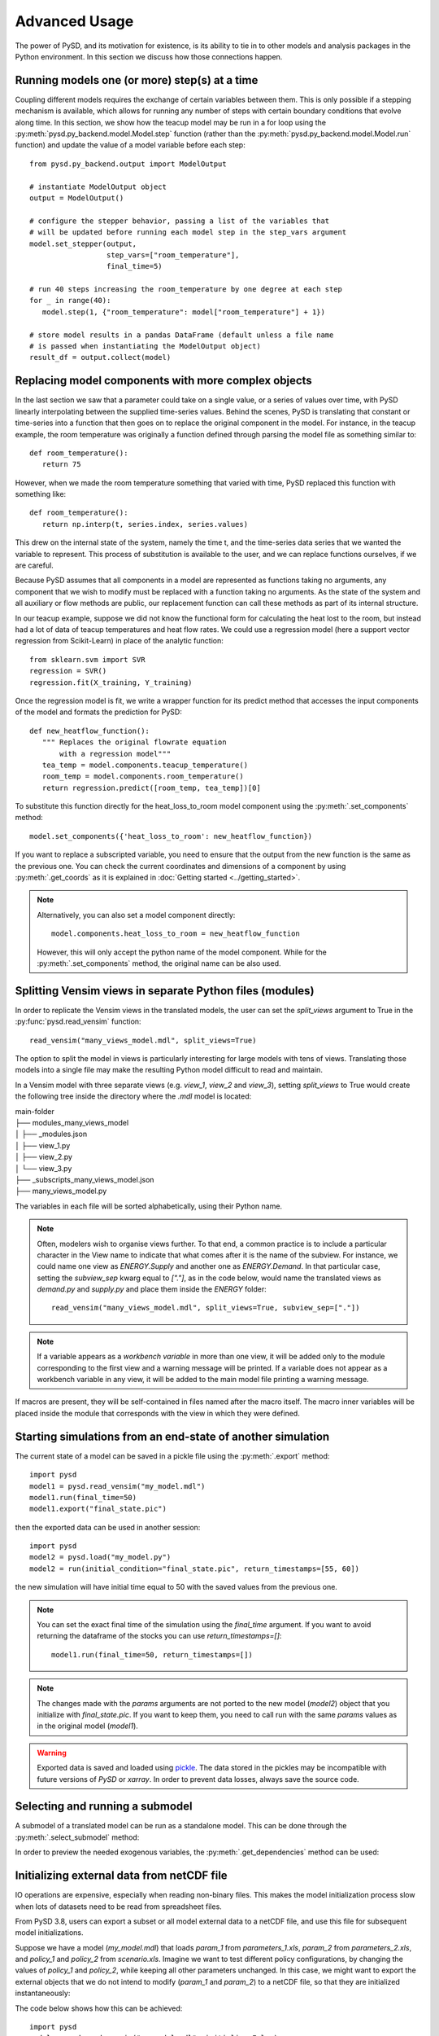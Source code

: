 Advanced Usage
==============

The power of PySD, and its motivation for existence, is its ability to tie in to other models and analysis packages in the Python environment. In this section we discuss how those connections happen.

Running models one (or more) step(s) at a time
----------------------------------------------

Coupling different models requires the exchange of certain variables between them. This is only possible if a stepping mechanism is available, which allows for running any number of steps with certain boundary conditions that evolve along time.
In this section, we show how the teacup model may be run in a for loop using the :py:meth:`pysd.py_backend.model.Model.step` function (rather than the :py:meth:`pysd.py_backend.model.Model.run` function) and update the value of a model variable before each step::

   from pysd.py_backend.output import ModelOutput

   # instantiate ModelOutput object
   output = ModelOutput()

   # configure the stepper behavior, passing a list of the variables that
   # will be updated before running each model step in the step_vars argument
   model.set_stepper(output,
                     step_vars=["room_temperature"],
                     final_time=5)

   # run 40 steps increasing the room_temperature by one degree at each step
   for _ in range(40):
      model.step(1, {"room_temperature": model["room_temperature"] + 1})

   # store model results in a pandas DataFrame (default unless a file name
   # is passed when instantiating the ModelOutput object)
   result_df = output.collect(model)


Replacing model components with more complex objects
----------------------------------------------------
In the last section we saw that a parameter could take on a single value, or a series of values over time, with PySD linearly interpolating between the supplied time-series values. Behind the scenes, PySD is translating that constant or time-series into a function that then goes on to replace the original component in the model. For instance, in the teacup example, the room temperature was originally a function defined through parsing the model file as something similar to::

   def room_temperature():
      return 75

However, when we made the room temperature something that varied with time, PySD replaced this function with something like::

   def room_temperature():
      return np.interp(t, series.index, series.values)

This drew on the internal state of the system, namely the time t, and the time-series data series that we wanted the variable to represent. This process of substitution is available to the user, and we can replace functions ourselves, if we are careful.

Because PySD assumes that all components in a model are represented as functions taking no arguments, any component that we wish to modify must be replaced with a function taking no arguments. As the state of the system and all auxiliary or flow methods are public, our replacement function can call these methods as part of its internal structure.

In our teacup example, suppose we did not know the functional form for calculating the heat lost to the room, but instead had a lot of data of teacup temperatures and heat flow rates. We could use a regression model (here a support vector regression from Scikit-Learn) in place of the analytic function::

   from sklearn.svm import SVR
   regression = SVR()
   regression.fit(X_training, Y_training)

Once the regression model is fit, we write a wrapper function for its predict method that accesses the input components of the model and formats the prediction for PySD::

   def new_heatflow_function():
      """ Replaces the original flowrate equation
          with a regression model"""
      tea_temp = model.components.teacup_temperature()
      room_temp = model.components.room_temperature()
      return regression.predict([room_temp, tea_temp])[0]

To substitute this function directly for the heat_loss_to_room model component using the :py:meth:`.set_components` method::

   model.set_components({'heat_loss_to_room': new_heatflow_function})

If you want to replace a subscripted variable, you need to ensure that the output from the new function is the same as the previous one. You can check the current coordinates and dimensions of a component by using :py:meth:`.get_coords` as it is explained in :doc:`Getting started <../getting_started>`.

.. note::
   Alternatively, you can also set a model component directly::

      model.components.heat_loss_to_room = new_heatflow_function

   However, this will only accept the python name of the model component. While for the :py:meth:`.set_components` method, the original name can be also used.

Splitting Vensim views in separate Python files (modules)
---------------------------------------------------------
In order to replicate the Vensim views in the translated models, the user can set the `split_views` argument to True in the :py:func:`pysd.read_vensim` function::

   read_vensim("many_views_model.mdl", split_views=True)


The option to split the model in views is particularly interesting for large models with tens of views. Translating those models into a single file may make the resulting Python model difficult to read and maintain.

In a Vensim model with three separate views (e.g. `view_1`, `view_2` and `view_3`), setting `split_views` to True would create the following tree inside the directory where the `.mdl` model is located:

| main-folder
| ├── modules_many_views_model
| │   ├── _modules.json
| │   ├── view_1.py
| │   ├── view_2.py
| │   └── view_3.py
| ├── _subscripts_many_views_model.json
| ├── many_views_model.py

The variables in each file will be sorted alphabetically, using their Python name.

.. note ::
    Often, modelers wish to organise views further. To that end, a common practice is to include a particular character in the View name to indicate that what comes after it is the name of the subview. For instance, we could name one view as `ENERGY.Supply` and another one as `ENERGY.Demand`.
    In that particular case, setting the `subview_sep` kwarg equal to `["."]`, as in the code below, would name the translated views as `demand.py` and `supply.py` and place them inside the `ENERGY` folder::

      read_vensim("many_views_model.mdl", split_views=True, subview_sep=["."])

.. note ::
    If a variable appears as a `workbench variable` in more than one view, it will be added only to the module corresponding to the first view and a warning message will be printed. If a variable does not appear as a workbench variable in any view, it will be added to the main model file printing a warning message.

If macros are present, they will be self-contained in files named after the macro itself. The macro inner variables will be placed inside the module that corresponds with the view in which they were defined.


Starting simulations from an end-state of another simulation
------------------------------------------------------------
The current state of a model can be saved in a pickle file using the :py:meth:`.export` method::

   import pysd
   model1 = pysd.read_vensim("my_model.mdl")
   model1.run(final_time=50)
   model1.export("final_state.pic")

then the exported data can be used in another session::

   import pysd
   model2 = pysd.load("my_model.py")
   model2 = run(initial_condition="final_state.pic", return_timestamps=[55, 60])

the new simulation will have initial time equal to 50 with the saved values from the previous one.

.. note::
   You can set the exact final time of the simulation using the *final_time* argument.
   If you want to avoid returning the dataframe of the stocks you can use *return_timestamps=[]*::

     model1.run(final_time=50, return_timestamps=[])

.. note::
   The changes made with the *params* arguments are not ported to the new model (*model2*) object that you initialize with *final_state.pic*. If you want to keep them, you need to call run with the same *params* values as in the original model (*model1*).

.. warning::
  Exported data is saved and loaded using `pickle <https://docs.python.org/3/library/pickle.html>`_. The data stored in the pickles may be incompatible with future versions of
  *PySD* or *xarray*. In order to prevent data losses, always save the source code.


Selecting and running a submodel
--------------------------------
A submodel of a translated model can be run as a standalone model. This can be done through the :py:meth:`.select_submodel` method:

.. automethod:: pysd.py_backend.model.Model.select_submodel
   :noindex:


In order to preview the needed exogenous variables, the :py:meth:`.get_dependencies` method can be used:

.. automethod:: pysd.py_backend.model.Model.get_dependencies
   :noindex:


Initializing external data from netCDF file
-------------------------------------------

IO operations are expensive, especially when reading non-binary files. This makes the model initialization process slow when lots of datasets need to be read from spreadsheet files.

From PySD 3.8, users can export a subset or all model external data to a netCDF file, and use this file for subsequent model initializations.

Suppose we have a model (*my_model.mdl*) that loads *param_1* from *parameters_1.xls*, *param_2* from *parameters_2.xls*, and *policy_1* and *policy_2* from *scenario.xls*. Imagine we want to test different policy configurations, by changing the values of *policy_1* and *policy_2*, while keeping all other parameters unchanged.
In this case, we might want to export the external objects that we do not intend to modify (*param_1* and *param_2*) to a netCDF file, so that they are initialized instantaneously:

The code below shows how this can be achieved::

    import pysd
    model = pysd.read_vensim("my_model.mdl", initialize=False)
    model.serialize_externals(export_path="parameters.nc",
                              include_externals="all",
                              exclude_externals=["scenario.xls"])


This will export only the external data defined in *parameters_1.xls* and *parameters_2.xls* to the *parameters.xls* file. A good thing of this is that the resulting netCDF file will include all the metadata defined in the model for such variable (description, units, etc.)

Note that the exact same result could have been achieved with::

    import pysd

    model = pysd.read_vensim("my_model.mdl", initialize=False)
    model.serialize_externals(export_path="parameters.nc",
                              include_externals="all",
                              exclude_externals=["policy_1", "policy_2"])

Or even::

    import pysd

    model = pysd.read_vensim("my_model.mdl", initialize=False)
    model.serialize_externals(export_path="parameters.nc",
                              include_externals=["parameters_1.xls",
                                                 "parameters_2.xls"],
                              exclude_externals=None)

Or we could have also combined variable names and spreadsheet files in the **include_externals** argument, the **exclude_externals** argument or both::

    import pysd

    model = pysd.read_vensim("my_model.mdl", initialize=False)
    model.serialize_externals(export_path="parameters.nc",
                              include_externals=["param_1", "parameters_2.xls"],
                              exclude_externals=None)


Then, to run a simulation loading the external objects stored in *parameters.nc*, we write::

    import pysd

    model = pysd.read_vensim("my_model.mdl", initialize=False)
    model.initialize_external_data(externals="parameters.nc")

And from here we could run the model normally with :py:meth:`pysd.py_backend.Model.run`.